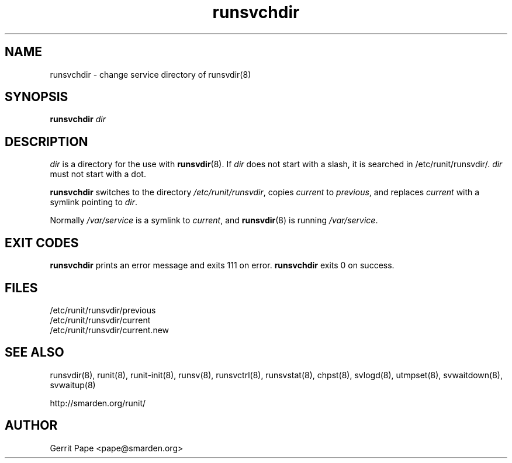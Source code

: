 .TH runsvchdir 8
.SH NAME
runsvchdir \- change service directory of runsvdir(8)
.SH SYNOPSIS
.B runsvchdir
.I dir
.SH DESCRIPTION
.I dir
is a directory for the use with
.BR runsvdir (8).
If
.I dir
does not start with a slash, it is searched in /etc/runit/runsvdir/.
.I dir
must not start with a dot.
.P
.B runsvchdir
switches to the directory
.IR /etc/runit/runsvdir ,
copies
.I current
to
.IR previous ,
and replaces
.I current
with a symlink pointing to
.IR dir .
.P
Normally 
.I /var/service
is a symlink to
.IR current ,
and
.BR runsvdir (8)
is running
.IR /var/service .
.SH EXIT CODES
.B runsvchdir
prints an error message and exits 111 on error.
.B runsvchdir
exits 0 on success.
.SH FILES
 /etc/runit/runsvdir/previous
 /etc/runit/runsvdir/current
 /etc/runit/runsvdir/current.new
.SH SEE ALSO
runsvdir(8),
runit(8),
runit-init(8),
runsv(8),
runsvctrl(8),
runsvstat(8),
chpst(8),
svlogd(8),
utmpset(8),
svwaitdown(8),
svwaitup(8)
.P
http://smarden.org/runit/
.SH AUTHOR
Gerrit Pape <pape@smarden.org>
